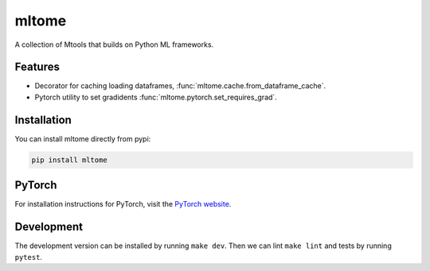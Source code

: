 mltome
======

A collection of Mtools that builds on Python ML frameworks.

.. image:: https://circleci.com/gh/thomasjpfan/mltome.svg?style=shield
    :target: https://circleci.com/gh/thomasjpfan/mltome
    :alt: CI Status

.. image:: https://codecov.io/gh/thomasjpfan/mltome/branch/master/graph/badge.svg
    :target: https://codecov.io/gh/thomasjpfan/mltome
    :alt: Codecov Status

Features
--------

* Decorator for caching loading dataframes, :func:`mltome.cache.from_dataframe_cache`.
* Pytorch utility to set gradidents :func:`mltome.pytorch.set_requires_grad`.


Installation
------------

You can install mltome directly from pypi:

.. code-block:: bash

    pip install mltome

PyTorch
-------

For installation
instructions for PyTorch, visit the `PyTorch website
<http://pytorch.org/>`__.


Development
-----------

The development version can be installed by running ``make dev``. Then we can lint ``make lint`` and tests by running ``pytest``.
